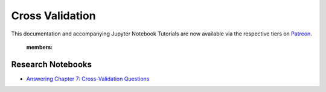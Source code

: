 .. _implementations-cross_validation:

================
Cross Validation
================

This documentation and accompanying Jupyter Notebook Tutorials are now available via the respective tiers on
`Patreon <https://www.patreon.com/HudsonThames>`_.

   :members:

Research Notebooks
##################

* `Answering Chapter 7: Cross-Validation Questions <https://github.com/hudson-and-thames/research/blob/master/Advances%20in%20Financial%20Machine%20Learning/Cross-Validation%20in%20Finance/Chapter7_Exercises_CrossValidation.ipynb>`_
